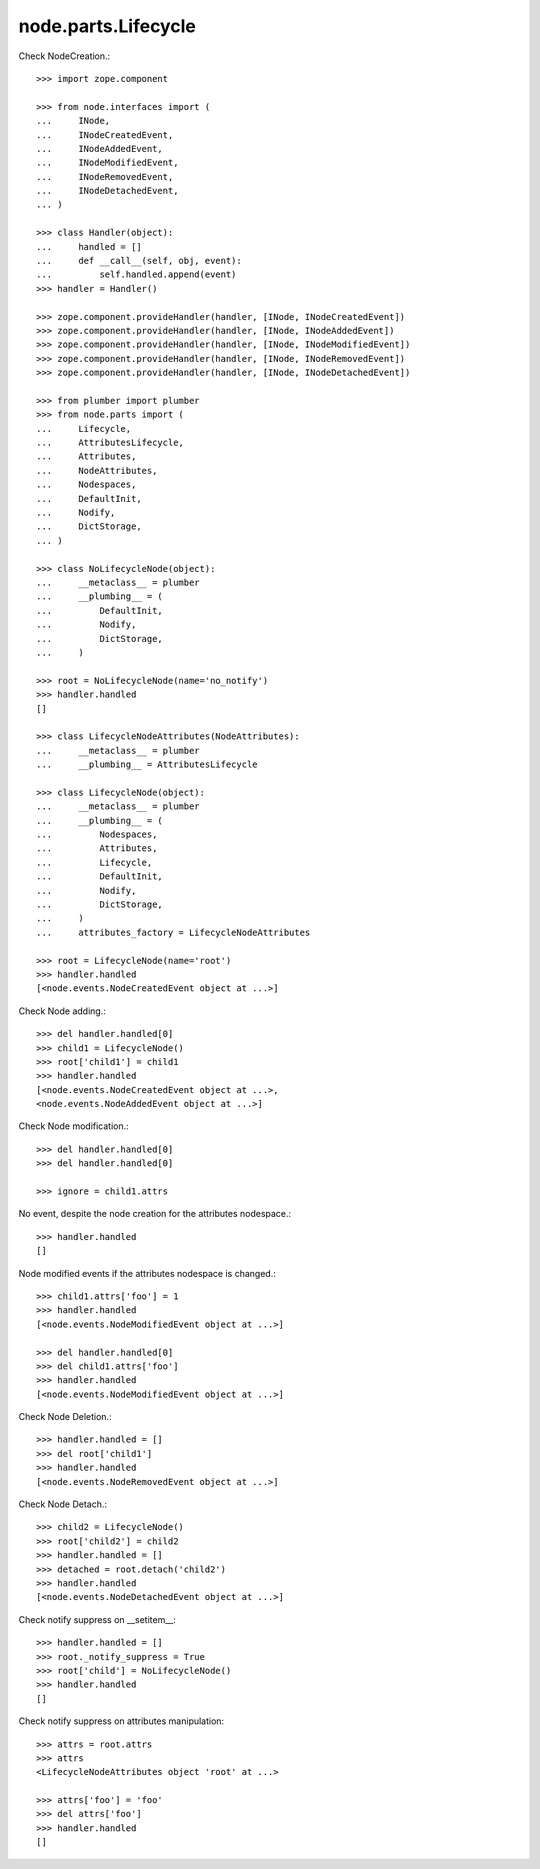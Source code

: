 node.parts.Lifecycle
--------------------

Check NodeCreation.::

    >>> import zope.component
    
    >>> from node.interfaces import (
    ...     INode,
    ...     INodeCreatedEvent,
    ...     INodeAddedEvent,
    ...     INodeModifiedEvent,
    ...     INodeRemovedEvent,
    ...     INodeDetachedEvent,
    ... )
    
    >>> class Handler(object):
    ...     handled = []
    ...     def __call__(self, obj, event):
    ...         self.handled.append(event)
    >>> handler = Handler()
    
    >>> zope.component.provideHandler(handler, [INode, INodeCreatedEvent])
    >>> zope.component.provideHandler(handler, [INode, INodeAddedEvent])
    >>> zope.component.provideHandler(handler, [INode, INodeModifiedEvent])
    >>> zope.component.provideHandler(handler, [INode, INodeRemovedEvent])
    >>> zope.component.provideHandler(handler, [INode, INodeDetachedEvent])
    
    >>> from plumber import plumber
    >>> from node.parts import (
    ...     Lifecycle, 
    ...     AttributesLifecycle, 
    ...     Attributes, 
    ...     NodeAttributes, 
    ...     Nodespaces, 
    ...     DefaultInit,
    ...     Nodify, 
    ...     DictStorage, 
    ... )
    
    >>> class NoLifecycleNode(object):
    ...     __metaclass__ = plumber
    ...     __plumbing__ = (
    ...         DefaultInit,
    ...         Nodify,
    ...         DictStorage,
    ...     )
    
    >>> root = NoLifecycleNode(name='no_notify')
    >>> handler.handled
    []
    
    >>> class LifecycleNodeAttributes(NodeAttributes):
    ...     __metaclass__ = plumber
    ...     __plumbing__ = AttributesLifecycle
    
    >>> class LifecycleNode(object):
    ...     __metaclass__ = plumber
    ...     __plumbing__ = (
    ...         Nodespaces,
    ...         Attributes,
    ...         Lifecycle,
    ...         DefaultInit,
    ...         Nodify,
    ...         DictStorage,
    ...     )
    ...     attributes_factory = LifecycleNodeAttributes

    >>> root = LifecycleNode(name='root')
    >>> handler.handled
    [<node.events.NodeCreatedEvent object at ...>]

Check Node adding.::
    
    >>> del handler.handled[0]
    >>> child1 = LifecycleNode()
    >>> root['child1'] = child1
    >>> handler.handled
    [<node.events.NodeCreatedEvent object at ...>, 
    <node.events.NodeAddedEvent object at ...>]

Check Node modification.::

    >>> del handler.handled[0]
    >>> del handler.handled[0]

    >>> ignore = child1.attrs
    
No event, despite the node creation for the attributes nodespace.::

    >>> handler.handled
    []
    
Node modified events if the attributes nodespace is changed.::

    >>> child1.attrs['foo'] = 1
    >>> handler.handled
    [<node.events.NodeModifiedEvent object at ...>]
    
    >>> del handler.handled[0]
    >>> del child1.attrs['foo']  
    >>> handler.handled
    [<node.events.NodeModifiedEvent object at ...>]

Check Node Deletion.:: 

    >>> handler.handled = []
    >>> del root['child1']
    >>> handler.handled
    [<node.events.NodeRemovedEvent object at ...>]

Check Node Detach.:: 

    >>> child2 = LifecycleNode()
    >>> root['child2'] = child2
    >>> handler.handled = []
    >>> detached = root.detach('child2')    
    >>> handler.handled
    [<node.events.NodeDetachedEvent object at ...>]

Check notify suppress on __setitem__::

    >>> handler.handled = []
    >>> root._notify_suppress = True
    >>> root['child'] = NoLifecycleNode()
    >>> handler.handled
    []

Check notify suppress on attributes manipulation::

    >>> attrs = root.attrs
    >>> attrs
    <LifecycleNodeAttributes object 'root' at ...>
    
    >>> attrs['foo'] = 'foo'
    >>> del attrs['foo']
    >>> handler.handled
    []
